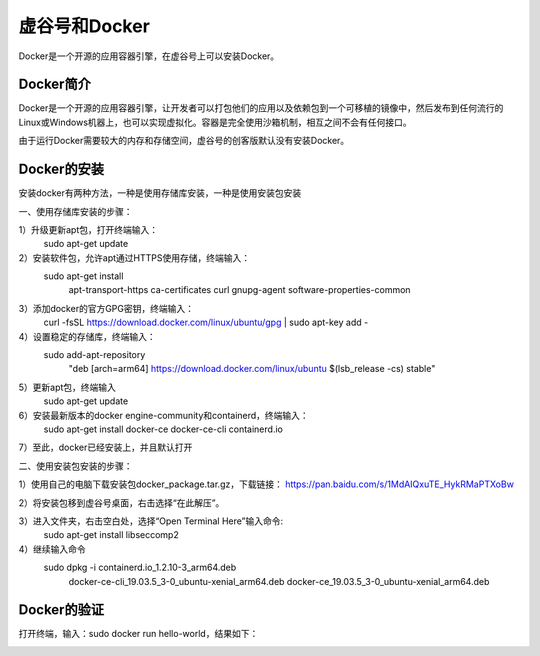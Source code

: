 ﻿
虚谷号和Docker
========================================

Docker是一个开源的应用容器引擎，在虚谷号上可以安装Docker。

----------------------
Docker简介
----------------------

Docker是一个开源的应用容器引擎，让开发者可以打包他们的应用以及依赖包到一个可移植的镜像中，然后发布到任何流行的 Linux或Windows机器上，也可以实现虚拟化。容器是完全使用沙箱机制，相互之间不会有任何接口。

由于运行Docker需要较大的内存和存储空间，虚谷号的创客版默认没有安装Docker。

-----------------------------
Docker的安装
-----------------------------
安装docker有两种方法，一种是使用存储库安装，一种是使用安装包安装

一、使用存储库安装的步骤：

1）升级更新apt包，打开终端输入：
    sudo apt-get update

2）安装软件包，允许apt通过HTTPS使用存储，终端输入：
    sudo apt-get install \
        apt-transport-https \
        ca-certificates \
        curl \
        gnupg-agent \
        software-properties-common

3）添加docker的官方GPG密钥，终端输入：
    curl -fsSL https://download.docker.com/linux/ubuntu/gpg | sudo apt-key add -

4）设置稳定的存储库，终端输入：
    sudo add-apt-repository \
        "deb [arch=arm64] https://download.docker.com/linux/ubuntu \
        $(lsb_release -cs) \
        stable"

5）更新apt包，终端输入
    sudo apt-get update
          
6）安装最新版本的docker engine-community和containerd，终端输入：
    sudo apt-get install docker-ce docker-ce-cli containerd.io
         
7）至此，docker已经安装上，并且默认打开
    
二、使用安装包安装的步骤：

1）使用自己的电脑下载安装包docker_package.tar.gz，下载链接：        https://pan.baidu.com/s/1MdAIQxuTE_HykRMaPTXoBw

2）将安装包移到虚谷号桌面，右击选择“在此解压”。
    
3）进入文件夹，右击空白处，选择“Open Terminal Here”输入命令:
    sudo apt-get install libseccomp2

4）继续输入命令
    sudo dpkg -i containerd.io_1.2.10-3_arm64.deb \
        docker-ce-cli_19.03.5_3-0_ubuntu-xenial_arm64.deb \
        docker-ce_19.03.5_3-0_ubuntu-xenial_arm64.deb
          
-----------------------------
Docker的验证
-----------------------------
打开终端，输入：sudo docker run hello-world，结果如下：

.. image:: ../images/08/docker01.png
